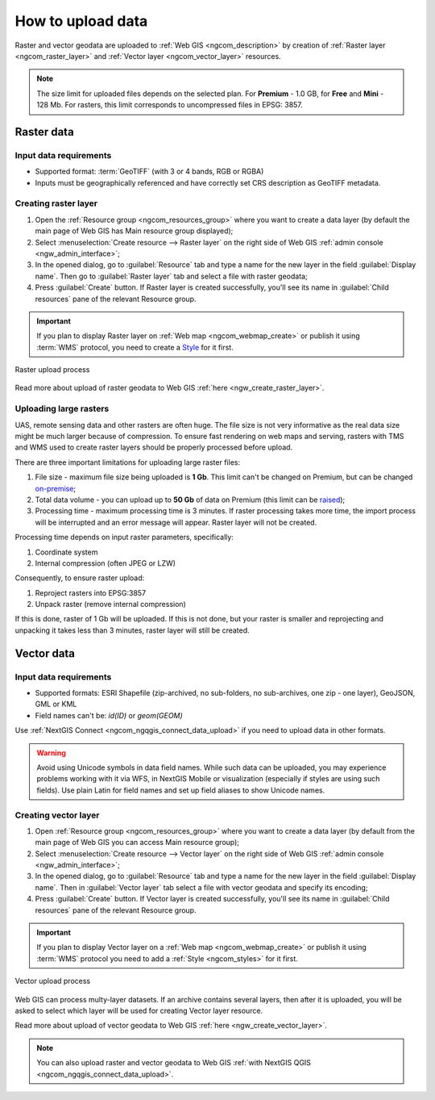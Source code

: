 .. _ngcom_data_upload:

How to upload data
================================

Raster and vector geodata are uploaded to :ref:`Web GIS <ngcom_description>` by creation of :ref:`Raster layer <ngcom_raster_layer>` and :ref:`Vector layer <ngcom_vector_layer>` resources.

.. note:: 
	The size limit for uploaded files depends on the selected plan. For **Premium** - 1.0 GB, for **Free** and **Mini** - 128 Mb. For rasters, this limit corresponds to uncompressed files in EPSG: 3857.

.. _ngcom_raster_layer:

Raster data
-----------

Input data requirements
^^^^^^^^^^^^^^^^^^^^^^^

* Supported format: :term:`GeoTIFF` (with 3 or 4 bands, RGB or RGBA)
* Inputs must be geographically referenced and have correctly set CRS description as GeoTIFF metadata.

Creating raster layer
^^^^^^^^^^^^^^^^^^^^^

#. Open the :ref:`Resource group <ngcom_resources_group>` where you want to create a data layer (by default the main page of Web GIS has Main resource group displayed);
#. Select :menuselection:`Create resource --> Raster layer` on the right side of Web GIS :ref:`admin console <ngw_admin_interface>`;
#. In the opened dialog, go to :guilabel:`Resource` tab and type a name for the new layer in the field :guilabel:`Display name`. Then go to :guilabel:`Raster layer` tab and select a file with raster geodata;
#. Press :guilabel:`Create` button. If Raster layer is created successfully, you'll see its name in :guilabel:`Child resources` pane of the relevant Resource group.

.. important::
	If you plan to display Raster layer on :ref:`Web map <ngcom_webmap_create>` or publish it using :term:`WMS` protocol, you need to create a `Style <https://docs.nextgis.com/docs_ngcom/source/styles.html#ngcom-styles>`_ for it first.

.. _ngcom_raster_requirements:

.. figure:: _static/Raster_layer.gif
   :name: Raster_layer
   :align: center
   :width: 850px

   Raster upload process

Read more about upload of raster geodata to Web GIS :ref:`here <ngw_create_raster_layer>`. 

.. _ngcom_raster_volume:

Uploading large rasters
^^^^^^^^^^^^^^^^^^^^^^^

UAS, remote sensing data and other rasters are often huge.
The file size is not very informative as the real data size might be much larger because of compression.
To ensure fast rendering on web maps and serving, rasters with TMS and WMS used to create raster layers should be properly processed before upload.

There are three important limitations for uploading large raster files:

#. File size - maximum file size being uploaded is **1 Gb**. This limit can't be changed on Premium, but can be changed `on-premise <https://nextgis.com/pricing/>`_;
#. Total data volume - you can upload up to **50 Gb** of data on Premium (this limit can be `raised <https://nextgis.com/pricing-base/#volume-premium>`_);
#. Processing time - maximum processing time is 3 minutes. If raster processing takes more time, the import process will be interrupted and an error message will appear. Raster layer will not be created.


Processing time depends on input raster parameters, specifically:

#. Coordinate system
#. Internal compression (often JPEG or LZW)

Consequently, to ensure raster upload:

#. Reproject rasters into EPSG:3857
#. Unpack raster (remove internal compression)

If this is done, raster of 1 Gb will be uploaded. If this is not done, but your raster is smaller and reprojecting and unpacking it takes less than 3 minutes, raster layer will still be created.


.. _ngcom_vector_layer:

Vector data
-----------

Input data requirements
^^^^^^^^^^^^^^^^^^^^^^^

* Supported formats: ESRI Shapefile (zip-archived, no sub-folders, no sub-archives, one zip - one layer), GeoJSON, GML or KML
* Field names can't be: *id(ID)* or *geom(GEOM)*

Use :ref:`NextGIS Connect <ngcom_ngqgis_connect_data_upload>` if you need to upload data in other formats.

.. warning:: 
	Avoid using Unicode symbols in data field names. While such data can be uploaded, you may experience problems working with it via WFS, in NextGIS Mobile or visualization (especially if styles are using such fields). Use plain Latin for field names and set up field aliases to show Unicode names.

Creating vector layer
^^^^^^^^^^^^^^^^^^^^^

#. Open :ref:`Resource group <ngcom_resources_group>` where you want to create a data layer (by default from the main page of Web GIS you can access Main resource group);
#. Select :menuselection:`Create resource --> Vector layer` on the right side of Web GIS :ref:`admin console <ngw_admin_interface>`;
#. In the opened dialog, go to :guilabel:`Resource` tab and type a name for the new layer in the field :guilabel:`Display name`. Then in :guilabel:`Vector layer` tab select a file with vector geodata and specify its encoding;
#. Press :guilabel:`Create` button. If Vector layer is created successfully, you'll see its name in :guilabel:`Child resources` pane of the relevant Resource group.

.. important::
	If you plan to display Vector layer on a :ref:`Web map <ngcom_webmap_create>` or publish it using :term:`WMS` protocol you need to add a :ref:`Style <ngcom_styles>` for it first.

.. figure:: _static/Vector_layer.gif
   :name: Vector_layer
   :align: center
   :width: 850px

   Vector upload process

Web GIS can process multy-layer datasets. If an archive contains several layers, then after it is uploaded, you will be asked to select which layer will be used for creating Vector layer resource.

Read more about upload of vector geodata to Web GIS :ref:`here <ngw_create_vector_layer>`.

.. note:: 
	You can also upload raster and vector geodata to Web GIS :ref:`with NextGIS QGIS <ngcom_ngqgis_connect_data_upload>`.
